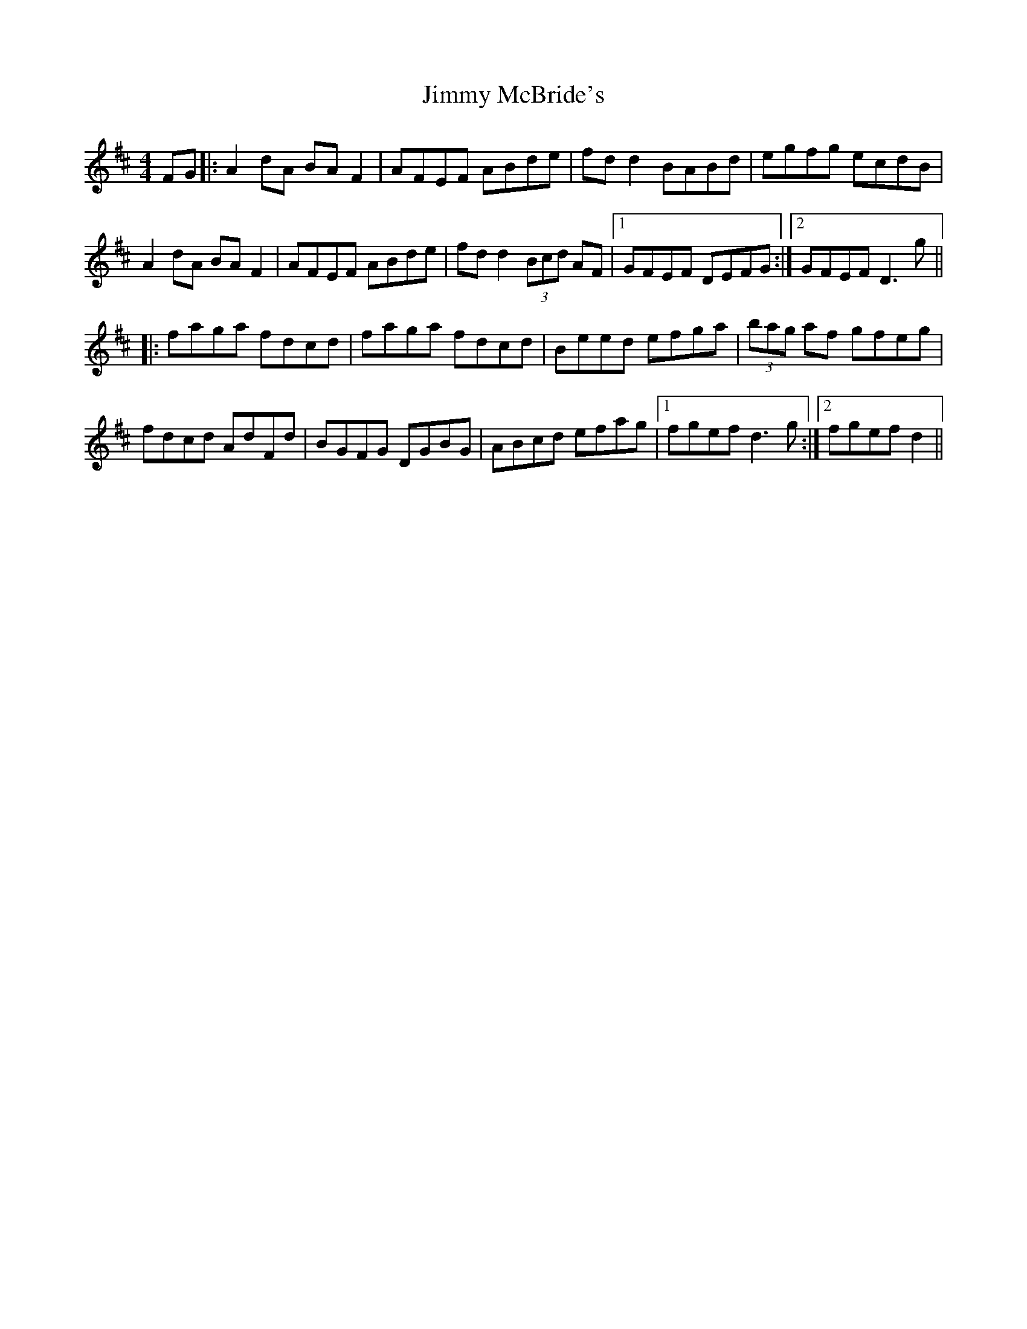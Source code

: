 X: 20072
T: Jimmy McBride's
R: reel
M: 4/4
K: Dmajor
FG|:A2dA BAF2|AFEF ABde|fd d2 BABd|egfg ecdB|
A2dA BAF2|AFEF ABde|fd d2 (3Bcd AF|1 GFEF DEFG:|2 GFEF D3g||
|:faga fdcd|faga fdcd|Beed efga|(3bag af gfeg|
fdcd AdFd|BGFG DGBG|ABcd efag|1 fgef d3g:|2 fgef d2||

